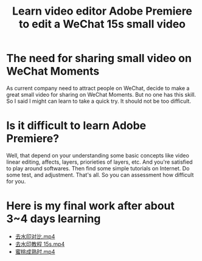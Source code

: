 #+TITLE: Learn video editor Adobe Premiere to edit a WeChat 15s small video

* The need for sharing small video on WeChat Moments
  :PROPERTIES:
  :ID:       c509be90-da51-465e-88df-e8c28a37f9ff
  :PUBDATE:  <2019-08-14 Wed 19:46>
  :END:
  
As current company need to attract people on WeChat, decide to make a great
small video for sharing on WeChat Moments. But no one has this skill. So I said
I might can learn to take a quick try. It should not be too difficult.

* Is it difficult to learn Adobe Premiere?
  :PROPERTIES:
  :ID:       aca64a96-a031-48f3-b8d4-20c545487af1
  :PUBDATE:  <2019-08-14 Wed 19:46>
  :END:

Well, that depend on your understanding some basic concepts like video linear
editing, affects, layers, priorieties of layers, etc. And you're satisfied to
play around softwares. Then find some simple tutorials on Internet. Do some
test, and adjustment. That's all. So you can assessment how difficult for you.

* Here is my final work after about 3~4 days learning
  :PROPERTIES:
  :Attachments: 去水印对比.mp4 去水印教程%2015s.mp4 蜜桃成熟时%202%20（第一帧插入美女图）.mp4
  :ID:       45541ab8-cc68-4c14-a1f2-46cd925fa306
  :PUBDATE:  <2019-08-14 Wed 19:46>
  :END:

- [[file:data/45/541ab8-cc68-4c14-a1f2-46cd925fa306/去水印对比.mp4][去水印对比.mp4]]
- [[file:data/45/541ab8-cc68-4c14-a1f2-46cd925fa306/去水印教程 15s.mp4][去水印教程 15s.mp4]]
- [[file:data/45/541ab8-cc68-4c14-a1f2-46cd925fa306/蜜桃成熟时 2 （第一帧插入美女图）.mp4][蜜桃成熟时.mp4]]



